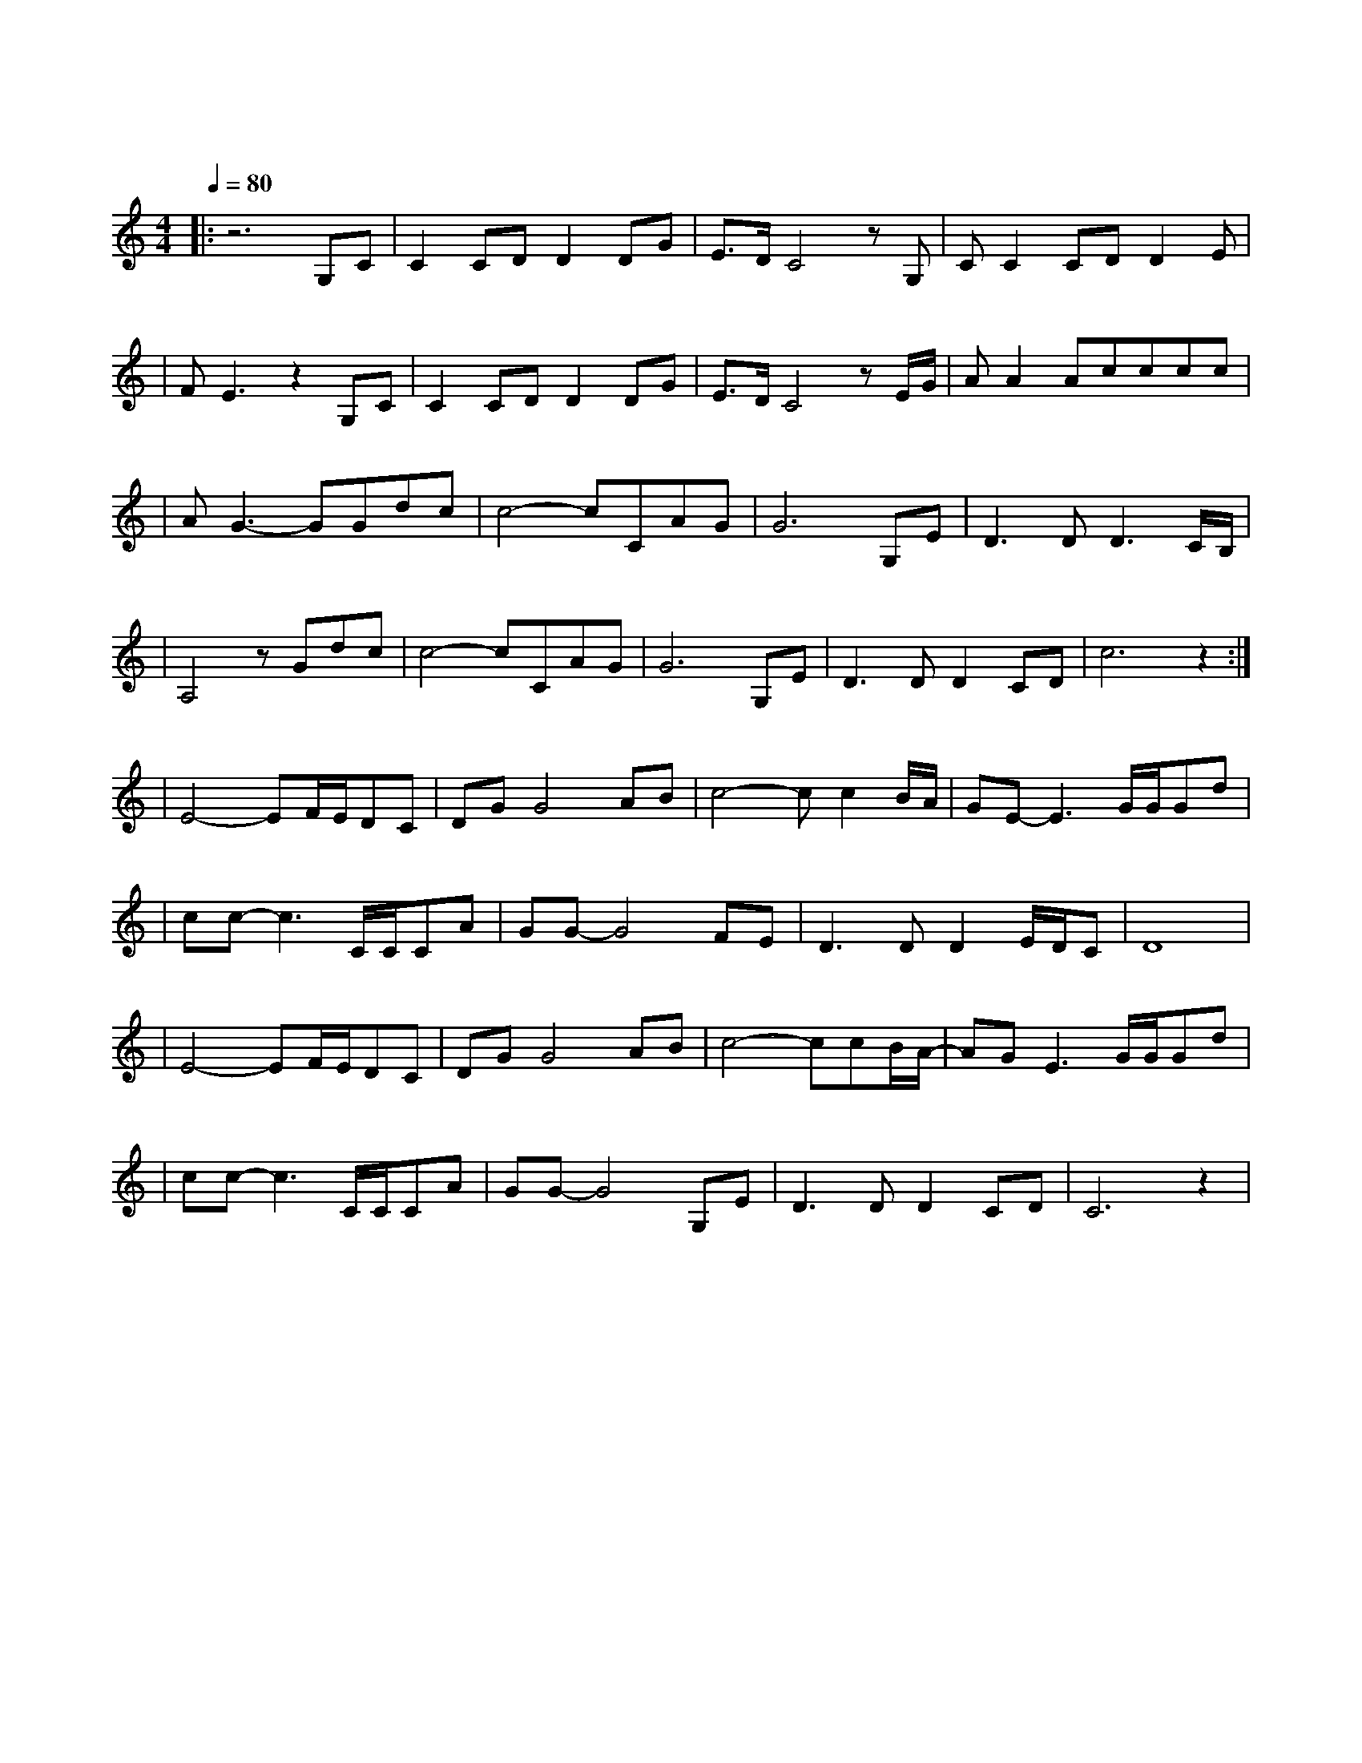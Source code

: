 X:1
T:故乡的云
M:4/4
L:1/8
V:1
Q:1/4=80
K:C
|:z6G,C|C2CDD2DG|E3/2D/2C4zG,|CC2CDD2E|
w: 天|边 飘 过 故 乡|的 云 它|不 停 地 向 我 召|
|FE3z2G,C|C2CDD2DG|E3/2D/2C4zE/2G/2|AA2Acccc|
w: 唤 当 身|边 的 微 风 轻 轻|吹 起 有 个|声 音 在 对 我 呼|
|AG3-GGdc|c4-cCAG|G6G,E|D3DD3C/2B,/2|
w: 唤 归 来|吧 归 来|呦 浪 迹|天 涯 的 游|
|A,4zGdc|c4-cCAG|G6G,E|D3DD2CD|c6z2:|
w:子 归 来|吧 归 来|呦 别 再|四 处 漂 |泊|
|E4-EF/2E/2DC|DGG4AB|c4-cc2B/2A/2|GE-E3G/2G/2Gd|
w: 我 已 是 满 怀|疲 惫 眼 里|是 酸 楚 的|泪 那 故 乡 的|
|cc-c3C/2C/2CA|GG-G4FE|D3DD2E/2D/2C|D8|
w: 风 和 故 乡 的|云 为 我|抹 去 创 痕|
|E4-EF/2E/2DC|DGG4AB|c4-ccB/2A/2-|AGE3G/2G/2Gd|
w: 我 曾 经 豪 情|万 丈 归 来|却 空 空 的|行 囊 那 故 乡 的|
|cc-c3C/2C/2CA|GG-G4G,E|D3DD2CD|C6z2|
w: 风 和 故 乡 的|云 为 我|抚 平 创|伤|